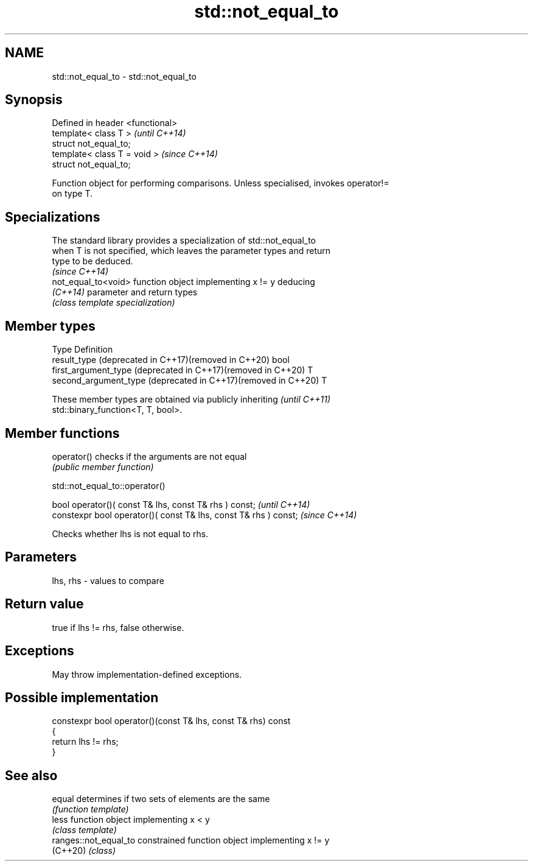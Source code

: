 .TH std::not_equal_to 3 "2024.06.10" "http://cppreference.com" "C++ Standard Libary"
.SH NAME
std::not_equal_to \- std::not_equal_to

.SH Synopsis
   Defined in header <functional>
   template< class T >             \fI(until C++14)\fP
   struct not_equal_to;
   template< class T = void >      \fI(since C++14)\fP
   struct not_equal_to;

   Function object for performing comparisons. Unless specialised, invokes operator!=
   on type T.

.SH Specializations

   The standard library provides a specialization of std::not_equal_to
   when T is not specified, which leaves the parameter types and return
   type to be deduced.
                                                                          \fI(since C++14)\fP
   not_equal_to<void> function object implementing x != y deducing
   \fI(C++14)\fP            parameter and return types
                      \fI(class template specialization)\fP 

.SH Member types

   Type                                                         Definition
   result_type (deprecated in C++17)(removed in C++20)          bool
   first_argument_type (deprecated in C++17)(removed in C++20)  T
   second_argument_type (deprecated in C++17)(removed in C++20) T

   These member types are obtained via publicly inheriting                \fI(until C++11)\fP
   std::binary_function<T, T, bool>.

.SH Member functions

   operator() checks if the arguments are not equal
              \fI(public member function)\fP

std::not_equal_to::operator()

   bool operator()( const T& lhs, const T& rhs ) const;            \fI(until C++14)\fP
   constexpr bool operator()( const T& lhs, const T& rhs ) const;  \fI(since C++14)\fP

   Checks whether lhs is not equal to rhs.

.SH Parameters

   lhs, rhs - values to compare

.SH Return value

   true if lhs != rhs, false otherwise.

.SH Exceptions

   May throw implementation-defined exceptions.

.SH Possible implementation

   constexpr bool operator()(const T& lhs, const T& rhs) const
   {
       return lhs != rhs;
   }

.SH See also

   equal                determines if two sets of elements are the same
                        \fI(function template)\fP 
   less                 function object implementing x < y
                        \fI(class template)\fP 
   ranges::not_equal_to constrained function object implementing x != y
   (C++20)              \fI(class)\fP 
